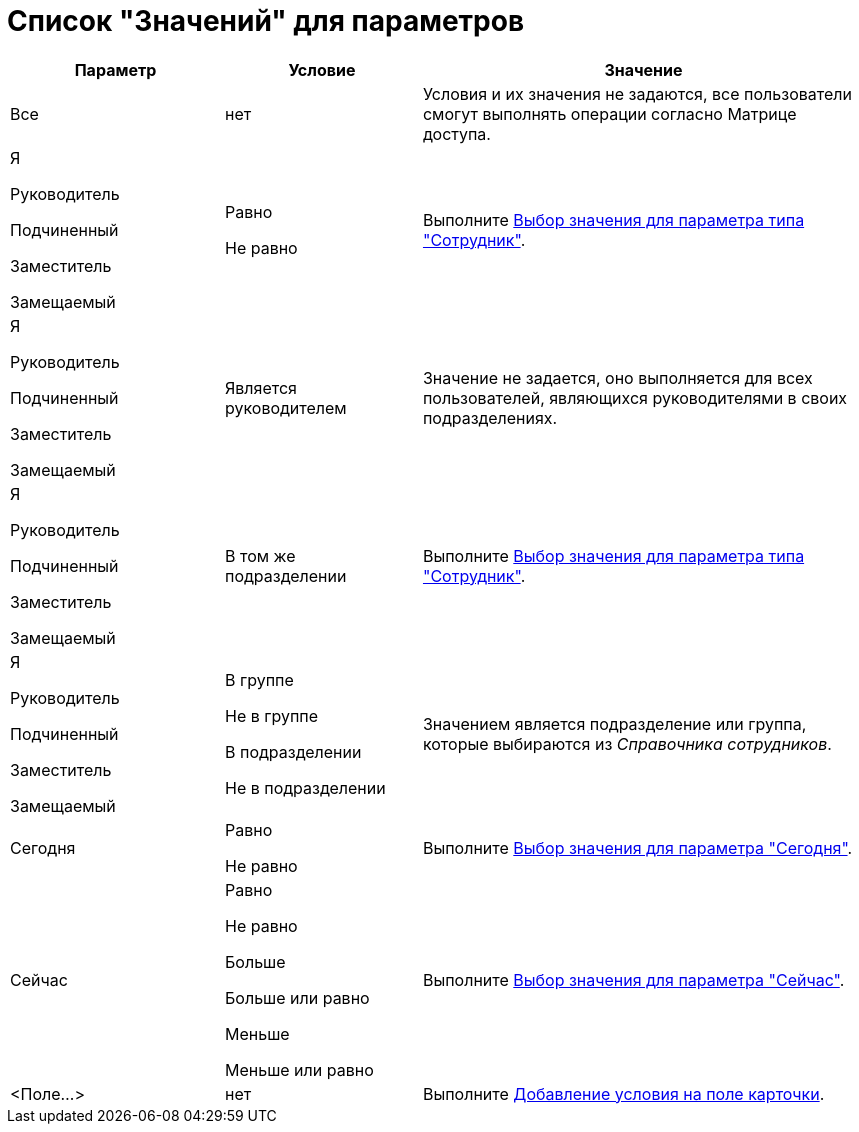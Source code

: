 = Список "Значений" для параметров

[cols="25%,23%,52%",options="header"]
|===
|Параметр |Условие |Значение
|Все |нет |Условия и их значения не задаются, все пользователи смогут выполнять операции согласно Матрице доступа.
a|
Я

Руководитель

Подчиненный

Заместитель

Замещаемый

a|
Равно

Не равно

|Выполните xref:rol_SelectValue_employee.adoc[Выбор значения для параметра типа "Сотрудник"].
a|
Я

Руководитель

Подчиненный

Заместитель

Замещаемый

|Является руководителем |Значение не задается, оно выполняется для всех пользователей, являющихся руководителями в своих подразделениях.
a|
Я

Руководитель

Подчиненный

Заместитель

Замещаемый

|В том же подразделении |Выполните xref:rol_SelectValue_employee.adoc[Выбор значения для параметра типа "Сотрудник"].
a|
Я

Руководитель

Подчиненный

Заместитель

Замещаемый

a|
В группе

Не в группе

В подразделении

Не в подразделении

|Значением является подразделение или группа, которые выбираются из _Справочника сотрудников_.
|Сегодня a|
Равно

Не равно

|Выполните xref:rol_SelectValue_today.adoc[Выбор значения для параметра "Сегодня"].
|Сейчас a|
Равно

Не равно

Больше

Больше или равно

Меньше

Меньше или равно

|Выполните xref:rol_SelectValue_now.adoc[Выбор значения для параметра "Сейчас"].
|<Поле...> |нет |Выполните xref:rol_Select_field_condition.adoc[Добавление условия на поле карточки].
|===
